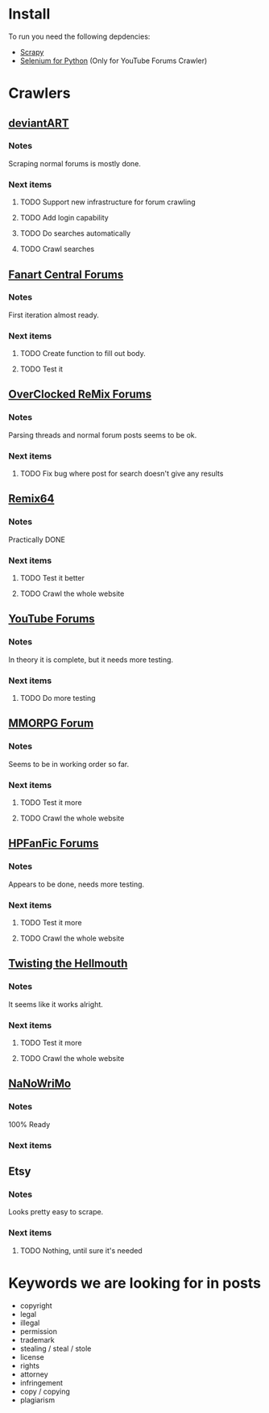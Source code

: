 * Install
To run you need the following depdencies:
- [[http://scrapy.org/][Scrapy]]
- [[https://pypi.python.org/pypi/selenium/2.23.0][Selenium for Python]] (Only for YouTube Forums Crawler)
* Crawlers
** [[http://forum.deviantart.com/][deviantART]]
*** Notes
    Scraping normal forums is mostly done. 
*** Next items
**** TODO Support new infrastructure for forum crawling
**** TODO Add login capability
**** TODO Do searches automatically
**** TODO Crawl searches
** [[http://forums.fanart-central.net/][Fanart Central Forums]]
*** Notes
    First iteration almost ready. 
*** Next items
**** TODO Create function to fill out body. 
**** TODO Test it
** [[http://ocremix.org/forums/][OverClocked ReMix Forums]]
*** Notes
    Parsing threads and normal forum posts seems to be ok. 
*** Next items
**** TODO Fix bug where post for search doesn't give any results
** [[http://www.remix64.com/board/][Remix64]]
*** Notes
    Practically DONE
*** Next items
**** TODO Test it better
**** TODO Crawl the whole website
** [[http://productforums.google.com/forum/#!categories/youtube][YouTube Forums]]
*** Notes
    In theory it is complete, but it needs more testing.
*** Next items
**** TODO Do more testing
** [[http://www.mmorpgforum.com/][MMORPG Forum]]
*** Notes
    Seems to be in working order so far. 
*** Next items
**** TODO Test it more
**** TODO Crawl the whole website
** [[http://www.hpfanfictionforums.com/][HPFanFic Forums]]
*** Notes
    Appears to be done, needs more testing. 
*** Next items
**** TODO Test it more
**** TODO Crawl the whole website
** [[http://www.tthfanfic.org/][Twisting the Hellmouth]]
*** Notes
    It seems like it works alright.
*** Next items
**** TODO Test it more
**** TODO Crawl the whole website
** [[http://www.nanowrimo.org/][NaNoWriMo]]
*** Notes
    100% Ready
*** Next items
** Etsy
*** Notes
    Looks pretty easy to scrape. 
*** Next items
**** TODO Nothing, until sure it's needed
* Keywords we are looking for in posts
- copyright
- legal
- illegal
- permission
- trademark
- stealing / steal / stole
- license
- rights
- attorney
- infringement
- copy / copying
- plagiarism



